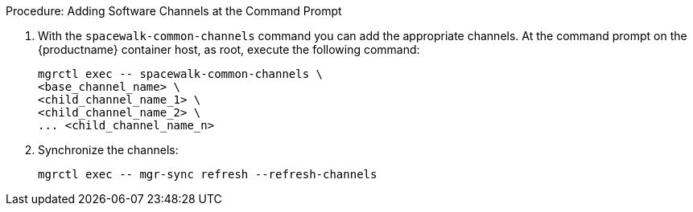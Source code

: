 .Procedure: Adding Software Channels at the Command Prompt

. With the [command]``spacewalk-common-channels`` command you can add the appropriate channels.
  At the command prompt on the {productname} container host, as root, execute the following command:

+

[source,shell]
----
mgrctl exec -- spacewalk-common-channels \
<base_channel_name> \
<child_channel_name_1> \
<child_channel_name_2> \
... <child_channel_name_n>
----

. Synchronize the channels:

+

[source,shell]
----
mgrctl exec -- mgr-sync refresh --refresh-channels
----
